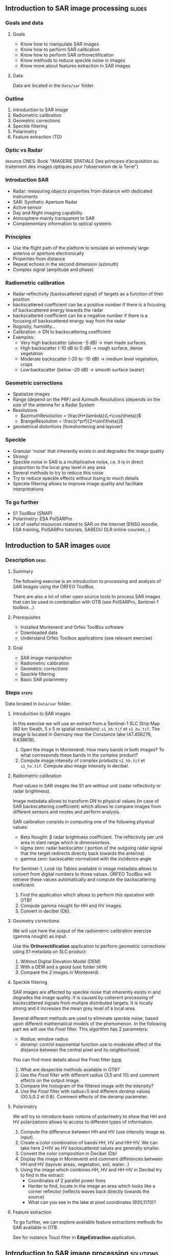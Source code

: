** Introduction to SAR image processing :slides:
*** Goals and data
**** Goals

     - Know how to manipulate SAR images
     - Know how to perform SAR calibration
     - Know how to perform SAR orthorectification
     - Know methods to reduce speckle noise in images
     - Know more about features extraction in SAR images

**** Data

     Data are located in the ~Data/sar~ folder.

*** Outline
    1. Introduction to SAR image
    2. Radiometric calibration
    3. Geometric corrections
    4. Speckle filtering
    5. Polarimetry
    6. Feature extraction (TD)
*** Optic vs Radar
    #+ATTR_LATEX: :float t :width 0.7\textwidth
    [[file:Images/actif_passif_cours_cnes.png]]
    (source CNES: Book "IMAGERIE SPATIALE Des principes d’acquisition au traitement
    des images optiques pour l’observation de la Terre")
*** Introduction SAR
    - Radar: measuring objects properties from distance with dedicated instruments
    - SAR: Synthetic Aperture Radar
    - Active sensor
    - Day and Night imaging capability
    - Atmosphere mainly transparent to SAR
    - Complementary information to optical systems
*** Principles
    - Use the flight path of the platform to simulate an extremely large antenna or aperture electronically
    - Properties from distance
    - Repeat echoes in the second dimension (azimuth)
    - Complex signal (amplitude and phase)
*** Radiometric calibration
    - Radar reflectivity (backscattered signal) of targets as a function of their position
    - backscattered coefficient can be a positive number if there is a focusing
      of  backscattered energy towards the radar
    - backscattered coefficient can be a negative number if there is a focusing
      of  backscattered energy way from the radar
    - Rugosity, humidity...
    - Calibration -> DN to backscattering coefficient
    - Examples:
      - Very high backscatter (above -5 dB) -> man made surfaces
      - High backscatter (-10 dB to 0 dB) -> rough surface, dense vegetation
      - Moderate backscatter (-20 to -10 dB) -> medium level vegetation, crops
      - Low backscatter (below -20 dB) -> smooth surface (water)
*** Geometric corrections
    - Spatialize images
    - Range (depend on the PRF) and Azimuth Resolutions (depends on the size of
      the antenna for a Radar System
    - Resolutions
      - $azimuthResolution = \frac{H*\lambda}{L*\cos(\theta)}$
      - $rangeResolution = \frac{c*prf}{2*\sin(\theta)}$
    - geometrical distortions (foreshortening and layover)
*** Speckle
    - Granular 'noise' that inherently exists in and degrades the image quality
    - Strong!
    - Speckle noise in SAR is a multiplicative noise, i.e. it is in direct proportion to the local grey level in any area
    - Several methods to try to reduce this noise
    - Try to reduce speckle effects without losing to much details
    - Speckle filtering allows to improve image quality and facilitate interpretations
*** To go further

    - S1 ToolBox (SNAP)
    - Polarimetry: ESA PolSARPro
    - Lot of useful resources related to SAR on the Internet (ENSG moodle, ESA
      training, PolSARPro tutorials, SAREDU DLR online courses...)

** Introduction to SAR images                                         :guide:
*** Description                                                        :desc:
**** Summary
     
     The following exercise is an introduction to processing and analysis of SAR
     images using the ORFEO ToolBox.

     There are also a lot of other open source tools to process SAR images that
     can be used in combination with OTB (see PolSARPro, Sentinel-1 toolbox...) 

**** Prerequisites

     - Installed Monteverdi and Orfeo ToolBox software
     - Downloaded data
     - Understand Orfeo Toolbox applications (see relevant exercise)
       
**** Goal

     - SAR image manipulation
     - Radiometric calibration
     - Geometric corrections
     - Speckle filtering
     - Basic SAR polarimetry

*** Steps                                                             :steps:

    Data located in ~Data/sar~ folder.

**** Introduction to SAR images

In this exercise we will use an extract from a Sentinel-1 SLC Strip Map (80 km
Swath, 5 x 5 m spatial resolution): ~s1_hh.tif~ et ~s1_hv.tif~. The image is
located in Germany near the Constance lake (47.456276, 9.638616).

1. Open the image in Monteverdi. How many bands in both images? To what
   corresponds these bands in the complex product?
2. Compute image intensity of complex products ~s1_hh.tif~ et
   ~s1_hv.tif~. Compute also image intensity in decibel.

**** Radiometric calibration
     
     Pixel values in SAR images like S1 are without unit (radar reflectivity or
     radar brightness).

     Image metadata allows to transform DN to physical values (in case of SAR
     backscattering coefficient) which allows to compare images from different
     sensors and modes and perform analysis. 

     SAR calibration consists in computing one of the following physical values:
     - Beta Nought: \beta radar brightness coefficient. The reflectivity per
       unit area in slant range which is dimensionless.
     - sigma zero: radar backscatter ( portion of the outgoing radar signal
       that the target redirects directly back towards the antenna)
     - gamma zero: backscatter normalized with the incidence angle

     For Sentinel-1, Look Up Tables available in image metadata allows to
     convert from digital numbers to those values. ORFEO ToolBox will retrieve
     these values automatically and compute the backscattering coeficient.

     1. Find the application which allows to perform this operation with OTB?
     2. Compute gamma nought for HH and HV images. 
     3. Convert in decibel (Db).

**** Geometry corrections

     We will use here the output of the radiometric calibration exercise (gamma
     nought) as input.
     
     Use the *Orthorectification* application to perform geometric corrections
     using S1 metadata on SLC product:
        1. Without Digital Elevation Model (DEM)
        2. With a DEM and a geoid (use folder ~SRTM~)
        3. Compare the 2 images in Monteverdi.

**** Speckle filtering

     SAR images are affected by speckle noise  that inherently exists in and
     degrades the image quality. It is caused by coherent processing of
     backscattered signals from multiple distributed targets. It is locally
     strong and it increases the mean grey level of a local area.

     Several different methods are used to eliminate speckle noise, based upon
     different mathematical models of the phenomenon. In the following part we
     will use the /Frost/ filter. This algorithm has 2 parameters:

     - /Radius/: window radius
     - /deramp/: control exponential function use to moderate effect of the
       distance between the central pixel and its neighborhood.

     You can find more details about the Frost filter [[http://earth.eo.esa.int/download/eoedu/Earthnet-website-material/to-access-from-Earthnet/2011_ESA-CONAE-SAR-Capacity-Building-Argentina/Speckle.pdf][here]].

     1. What are despeckle methods available in OTB?
     2. Use the /Frost/ filter with different radius (3,5 and 10) and comment
        effects on the output image.
     3. Compare the histogram of the filtered image with the intensity?
     4. Use the /Frost/ filter with radius=5 and different /deramp/ values
        (00.5,0.2 et 0.8). Comment effects of the deramp parameter.

**** Polarimetry

     We will try to introduce basic notions of polarimetry to show that HH and
     HV polarizations allows to access to different types of information.

     1. Compute the difference between HH and HV (use intensity image as input).
     2. Create a color combination of bands HH, HV and HH-HV. We can take here
        2*HV as HV backscattered values are generally smaller.
     3. Convert the color composition in Decibel (Db)
     4. Display the image in Monteverdi and comment differences between HH and
        HV (layover areas, vegetation, soil, water...)
     5. Using the image which combines HH, HV and HH-HV in Decibel try to find
        in the extract:
        - Coordinates of 2 parallel power lines
        - Harder to find, locate in the image an area which looks like a corner
          reflector (reflects waves back directly towards the source)
        - What can you see in the lake at pixel coordinates (930,1170)?

**** Feature extraction

     To go further, we can explore available feature extractions methods for SAR
     available in OTB.

     See for instance Touzi filter in *EdgeExtraction* application.

** Introduction to SAR image processing                           :solutions:
**** Introduction to SAR image
1. The 2 extracts correspond to polarimetric combinations HH ( for horizontal
   transmit and horizontal receive) and HV for horizontal transmit and vertical receive
2. The 2 bands correspond to the real and the imaginary part of the complex signal.
3. We can use the *BandMath* app to compute the image intensity:

   For HH:

   #+BEGIN_EXAMPLE
    $ otbcli_BandMath \
   -il s1_hh.tif \
   -out intensity_hh.tif int32 \
   -exp "im1b1*im1b1+im1b2*im1b2"
   #+END_EXAMPLE

   For HV:

   #+BEGIN_EXAMPLE
    $ otbcli_BandMath \
    -il s1_hv.tif \
    -out intensity_hv.tif int32 \
    -exp "im1b1*im1b1+im1b2*im1b2"
   #+END_EXAMPLE

**** Radiometric calibration
     1. *SARCalibration*
     2. In the case of Sentinel-1, calibration coefficients are directly read in
        the product metadata
        #+BEGIN_EXAMPLE
        $ otbcli_SARCalibration \
        -in "s1_hh.tif?&geom=s1_hh_calibration.geom" \
        -out s1_hh_gamma0.tif \
        -lut gamma
        #+END_EXAMPLE

        For HV:

        #+BEGIN_EXAMPLE
        $ otbcli_SARCalibration \ 
        -in "s1_hv.tif?&geom=s1_hv_calibration.geom" \
        -out s1_hv_gamma0.tif \
        -lut gamma
        #+END_EXAMPLE
        
     3. Warning: pixel <= 0 in the log expression!

        #+BEGIN_EXAMPLE
        $ otbcli_BandMath \
        -in s1_hh_gamma0.tif \
        -out s1_hh_gamma0_db.tif \
        -exp "im1b1>0?10*log10(im1b1):0"
        #+END_EXAMPLE

        For HV:

        #+BEGIN_EXAMPLE
        $ otbcli_BandMath \
        -in s1_hv_gamma0.tif \
        -out s1_hv_gamma0_db.tif \
        -exp "im1b1>0?10*log10(im1b1):0"
        #+END_EXAMPLE

**** Geometric corrections
    1. Orthorectification without DEM:
       #+BEGIN_EXAMPLE
       $ otbcli_OrthoRectification \
       -io.in s1_hh_gamma0.tif \
       -io.out s1_hh_gamma0_ortho.tif uint16
       #+END_EXAMPLE
    2. With a DEM and a geoid:
       #+BEGIN_EXAMPLE
       $ otbcli_OrthoRectification \
       -io.in s1_hh_gamma0.tif \
       -io.out s1_hh_gamma0_ortho.tif uint16 \ 
       -elev.dem SRTM/ \
       -elev.geoid Geoid/egm96.grd
       #+END_EXAMPLE
    3. Default projection is UTM. 32 North.
**** Speckle filtering

     1. Available methods are: lee, frost, kuan et gamma map. Speckle filtering
        allows to increase image quality and facilitate image analysis and
        objects identification compare to the input signal.

     2. Using the *Despeckle* application and the /Frost/ filter:

        #+BEGIN_EXAMPLE
        $ otbcli_Despeckle \
        -in intensity_hh.tif \ 
        -out intensity_hh_speckle.tif \ 
        -filter frost \
        -filter.frost.rad 3
        #+END_EXAMPLE

        The effect of increasing the radius is to smooth the image. It improves
        image quality in rather smooth areas but degrade details on more
        contrasted areas and  on small structures.  

     3. The histogram of the filtered image tend to become /Gaussian/ and differ
        from the Gamma distribution of the original image (right hand tail).
     4. Increasing /deramp/ parameter will lead to take more into account pixels
        far from the center and then increase the smoothing effects.
        
**** Polarimetry
     1. HH-HV:
        #+BEGIN_EXAMPLE
      $ otbcli_BandMath \
      -il intensity_hh_speckle.tif intensity_hv_speckle.tif \
      -out hh-hv_speckle.tif \
      -exp "im1b1-2*im2b1"
        #+END_EXAMPLE
     2. Then, image concatenation:
     #+BEGIN_EXAMPLE
      $ otbcli_ConcatenateImages \ 
      -il intensity_hh_speckle.tif \
      intensity_hv_speckle.tif hh-hv_speckle.tif \ 
      -out intensity_compo.tif 
     #+END_EXAMPLE
     1. Then convert in Decibel:

        #+BEGIN_EXAMPLE
        $ otbcli_BandMath \
        -in intensity_compo.tif \
        -out intensity_compo_db.tif \
        -exp "im1b1>0?10*log10(im1b1):0"
        #+END_EXAMPLE
     2. Comments:
        - layover is a geometric effects similar signal between HH and HV
        - vegetation area (forest)
        - HV is less sensible to rugosity
        - Water areas: low backscatter
     3. Analysis of color composition:
        - Power lines around index (230,3700)
        - Reflector near index (3620,2925)
        - Anchor mast for boats 
     
